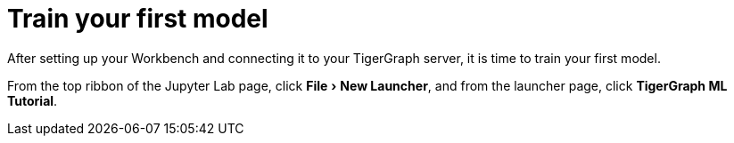= Train your first model
:experimental:

After setting up your Workbench and connecting it to your TigerGraph server, it is time to train your first model.

From the top ribbon of the Jupyter Lab page, click menu:File[New Launcher], and from the launcher page, click btn:[TigerGraph ML Tutorial].

